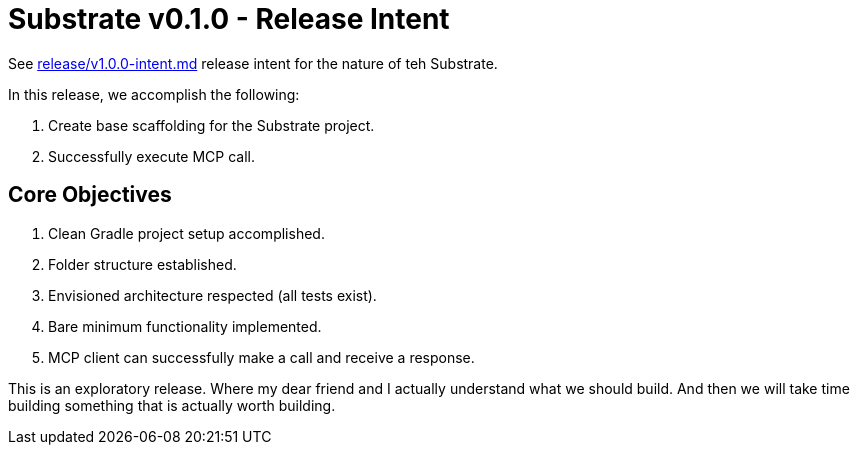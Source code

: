 = Substrate v0.1.0 - Release Intent

See link:v1.0.0-intent.adoc[release/v1.0.0-intent.md] release intent for the nature of teh Substrate.

In this release, we accomplish the following:

. Create base scaffolding for the Substrate project.
. Successfully execute MCP call.

== Core Objectives

. Clean Gradle project setup accomplished.
. Folder structure established.
. Envisioned architecture respected (all tests exist).
. Bare minimum functionality implemented.
. MCP client can successfully make a call and receive a response.

This is an exploratory release. Where my dear friend and I actually understand what we should build.
And then we will take time building something that is actually worth building.
